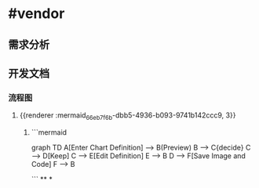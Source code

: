 * #vendor
** 需求分析
** 开发文档
*** 流程图
**** {{renderer :mermaid_66eb7f6b-dbb5-4936-b093-9741b142ccc9, 3}}
***** ```mermaid
graph TD
    A[Enter Chart Definition] --> B(Preview)
    B --> C{decide}
    C --> D[Keep]
    C --> E[Edit Definition]
    E --> B
    D --> F[Save Image and Code]
    F --> B

```
**
*